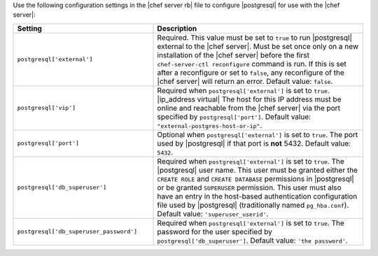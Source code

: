 .. The contents of this file may be included in multiple topics.
.. This file should not be changed in a way that hinders its ability to appear in multiple documentation sets.


Use the following configuration settings in the |chef server rb| file to configure |postgresql| for use with the |chef server|:

.. list-table::
   :widths: 200 300
   :header-rows: 1

   * - Setting
     - Description
   * - ``postgresql['external']``
     - Required. This value must be set to ``true`` to run |postgresql| external to the |chef server|. Must be set once only on a new installation of the |chef server| before the first ``chef-server-ctl reconfigure`` command is run. If this is set after a reconfigure or set to ``false``, any reconfigure of the |chef server| will return an error. Default value: ``false``.
   * - ``postgresql['vip']``
     - Required when ``postgresql['external']`` is set to ``true``. |ip_address virtual| The host for this IP address must be online and reachable from the |chef server| via the port specified by ``postgresql['port']``. Default value: ``"external-postgres-host-or-ip"``.
   * - ``postgresql['port']``
     - Optional when ``postgresql['external']`` is set to ``true``. The port used by |postgresql| if that port is **not** 5432. Default value: ``5432``.
   * - ``postgresql['db_superuser']``
     - Required when ``postgresql['external']`` is set to ``true``. The |postgresql| user name. This user must be granted either the ``CREATE ROLE`` and ``CREATE DATABASE`` permissions in |postgresql| or be granted ``SUPERUSER`` permission. This user must also have an entry in the host-based authentication configuration file used by |postgresql| (traditionally named ``pg_hba.conf``). Default value: ``'superuser_userid'``.
   * - ``postgresql['db_superuser_password']``
     - Required when ``postgresql['external']`` is set to ``true``. The password for the user specified by ``postgresql['db_superuser']``. Default value: ``'the password'``.


